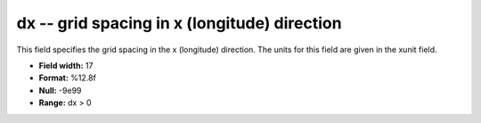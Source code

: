 .. _gmt1.0-dx_attributes:

**dx** -- grid spacing in x (longitude) direction
-------------------------------------------------

This field specifies the grid spacing in the x
(longitude) direction. The units for this field are
given in the xunit field.

* **Field width:** 17
* **Format:** %12.8f
* **Null:** -9e99
* **Range:** dx > 0
